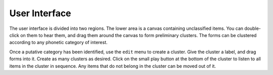 User Interface
--------------

The user interface is divided into two regions.  The lower area is a canvas containing unclassified items.
You can double-click on them to hear them, and drag them around the canvas to form preliminary clusters.
The forms can be clustered according to any phonetic category of interest.

Once a putative category has been identified, use the ``edit`` menu to create a cluster.
Give the cluster a label, and drag forms into it.  Create as many clusters as desired.
Click on the small play button at the bottom of the cluster to listen to all items in
the cluster in sequence.  Any items that do not belong in the cluster can be moved out of it.


